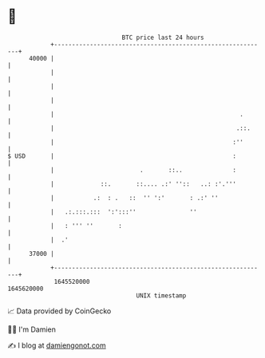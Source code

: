* 👋

#+begin_example
                                   BTC price last 24 hours                    
               +------------------------------------------------------------+ 
         40000 |                                                            | 
               |                                                            | 
               |                                                            | 
               |                                                            | 
               |                                                    .       | 
               |                                                   .::.     | 
               |                                                  :''       | 
   $ USD       |                                                  :         | 
               |                        .       ::..              :         | 
               |             ::.       ::.... .:' ''::   ..: :'.'''         | 
               |           .:  : .   ::  '' ':'       : .:' ''              | 
               |   .:.:::.:::  ':':::''               ''                    | 
               |   : ''' ''       :                                         | 
               |  .'                                                        | 
         37000 |                                                            | 
               +------------------------------------------------------------+ 
                1645520000                                        1645620000  
                                       UNIX timestamp                         
#+end_example
📈 Data provided by CoinGecko

🧑‍💻 I'm Damien

✍️ I blog at [[https://www.damiengonot.com][damiengonot.com]]

